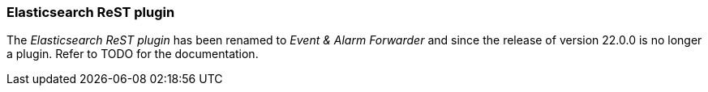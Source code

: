 
// Allow GitHub image rendering
:imagesdir: ../../images

=== Elasticsearch ReST plugin

The _Elasticsearch ReST plugin_ has been renamed to _Event & Alarm Forwarder_ and since the release of version 22.0.0 is no longer a plugin.
Refer to TODO for the documentation.
